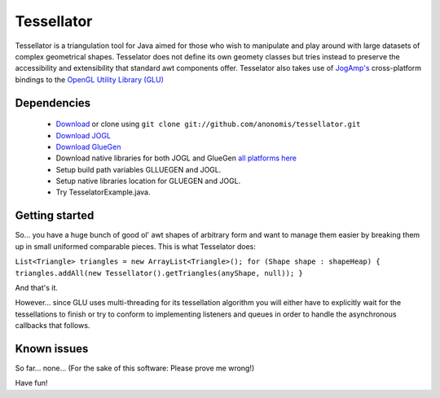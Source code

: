 ###########
Tessellator
###########

Tessellator is a triangulation tool for Java aimed for those who wish to manipulate and play around with large datasets of complex geometrical shapes. Tesselator does not define its own geomety classes but tries instead to preserve the accessibility and extensibility that standard awt components offer. Tesselator also takes use of 
`JogAmp's <http://jogamp.org/>`_ cross-platform bindings to the 
`OpenGL Utility Library (GLU) <http://www.opengl.org/resources/faq/technical/glu.htm>`_ 

Dependencies
============
 * `Download <https://github.com/anonomis/tessellator/archives/master>`_ or clone using ``git clone git://github.com/anonomis/tessellator.git``
 * `Download JOGL <http://code.google.com/p/processing/source/browse/trunk/processing/java/libraries/opengl/library/jogl.jar>`_ 
 * `Download GlueGen <http://code.google.com/p/processing/source/browse/trunk/processing/java/libraries/opengl/library/gluegen-rt.jar>`_ 
 * Download native libraries for both JOGL and GlueGen `all platforms here <http://code.google.com/p/processing/source/browse/trunk/processing#processing%2Fjava%2Flibraries%2Fopengl%2Flibrary%2Flinux64>`_
 * Setup build path variables GLLUEGEN and JOGL.
 * Setup native libraries location for GLUEGEN and JOGL.
 * Try TesselatorExample.java.

Getting started
===============
So... you have a huge bunch of good ol' awt shapes of arbitrary form and want to manage them easier by breaking them up in small uniformed comparable pieces. This is what Tesselator does:

``List<Triangle> triangles = new ArrayList<Triangle>();  
for (Shape shape : shapeHeap) {
triangles.addAll(new Tessellator().getTriangles(anyShape, null));
}``

And that's it.

However... since GLU uses multi-threading for its tessellation algorithm you will either have to explicitly wait for the tessellations to finish or try to conform to implementing listeners and queues in order to handle the asynchronous callbacks that follows. 

Known issues
============
So far... none... (For the sake of this software: Please prove me wrong!)

Have fun!